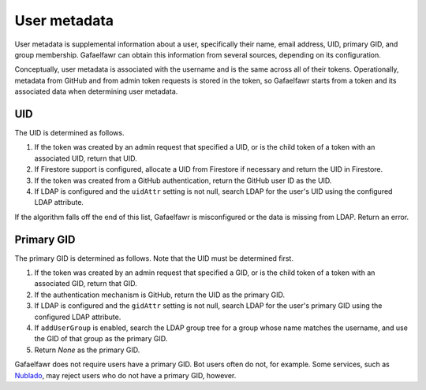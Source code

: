 #############
User metadata
#############

User metadata is supplemental information about a user, specifically their name, email address, UID, primary GID, and group membership.
Gafaelfawr can obtain this information from several sources, depending on its configuration.

Conceptually, user metadata is associated with the username and is the same across all of their tokens.
Operationally, metadata from GitHub and from admin token requests is stored in the token, so Gafaelfawr starts from a token and its associated data when determining user metadata.

UID
===

The UID is determined as follows.

#. If the token was created by an admin request that specified a UID, or is the child token of a token with an associated UID, return that UID.
#. If Firestore support is configured, allocate a UID from Firestore if necessary and return the UID in Firestore.
#. If the token was created from a GitHub authentication, return the GitHub user ID as the UID.
#. If LDAP is configured and the ``uidAttr`` setting is not null, search LDAP for the user's UID using the configured LDAP attribute.

If the algorithm falls off the end of this list, Gafaelfawr is misconfigured or the data is missing from LDAP.
Return an error.

Primary GID
===========

The primary GID is determined as follows.
Note that the UID must be determined first.

#. If the token was created by an admin request that specified a GID, or is the child token of a token with an associated GID, return that GID.
#. If the authentication mechanism is GitHub, return the UID as the primary GID.
#. If LDAP is configured and the ``gidAttr`` setting is not null, search LDAP for the user's primary GID using the configured LDAP attribute.
#. If ``addUserGroup`` is enabled, search the LDAP group tree for a group whose name matches the username, and use the GID of that group as the primary GID.
#. Return `None` as the primary GID.

Gafaelfawr does not require users have a primary GID.
Bot users often do not, for example.
Some services, such as `Nublado <https://nublado.lsst.io/>`__, may reject users who do not have a primary GID, however.
